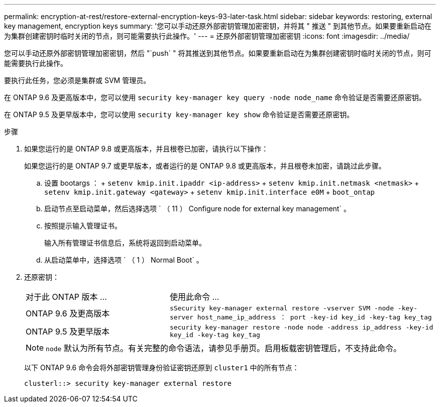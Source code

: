 ---
permalink: encryption-at-rest/restore-external-encryption-keys-93-later-task.html 
sidebar: sidebar 
keywords: restoring, external key management, encryption keys 
summary: '您可以手动还原外部密钥管理加密密钥，并将其 " 推送 " 到其他节点。如果要重新启动在为集群创建密钥时临时关闭的节点，则可能需要执行此操作。' 
---
= 还原外部密钥管理加密密钥
:icons: font
:imagesdir: ../media/


[role="lead"]
您可以手动还原外部密钥管理加密密钥，然后 "`push` " 将其推送到其他节点。如果要重新启动在为集群创建密钥时临时关闭的节点，则可能需要执行此操作。

要执行此任务，您必须是集群或 SVM 管理员。

在 ONTAP 9.6 及更高版本中，您可以使用 `security key-manager key query -node node_name` 命令验证是否需要还原密钥。

在 ONTAP 9.5 及更早版本中，您可以使用 `security key-manager key show` 命令验证是否需要还原密钥。

.步骤
. 如果您运行的是 ONTAP 9.8 或更高版本，并且根卷已加密，请执行以下操作：
+
如果您运行的是 ONTAP 9.7 或更早版本，或者运行的是 ONTAP 9.8 或更高版本，并且根卷未加密，请跳过此步骤。

+
.. 设置 bootargs ： + `setenv kmip.init.ipaddr <ip-address>` + `setenv kmip.init.netmask <netmask>` + `setenv kmip.init.gateway <gateway>` + `setenv kmip.init.interface e0M` + `boot_ontap`
.. 启动节点至启动菜单，然后选择选项 ` （ 11 ） Configure node for external key management` 。
.. 按照提示输入管理证书。
+
输入所有管理证书信息后，系统将返回到启动菜单。

.. 从启动菜单中，选择选项 ` （ 1 ） Normal Boot` 。


. 还原密钥：
+
[cols="35,65"]
|===


| 对于此 ONTAP 版本 ... | 使用此命令 ... 


 a| 
ONTAP 9.6 及更高版本
 a| 
`sSecurity key-manager external restore -vserver SVM -node -key-server host_name_ip_address ： port -key-id key_id -key-tag key_tag`



 a| 
ONTAP 9.5 及更早版本
 a| 
`security key-manager restore -node node -address ip_address -key-id key_id -key-tag key_tag`

|===
+
[NOTE]
====
`node` 默认为所有节点。有关完整的命令语法，请参见手册页。启用板载密钥管理后，不支持此命令。

====
+
以下 ONTAP 9.6 命令会将外部密钥管理身份验证密钥还原到 `cluster1` 中的所有节点：

+
[listing]
----
clusterl::> security key-manager external restore
----

